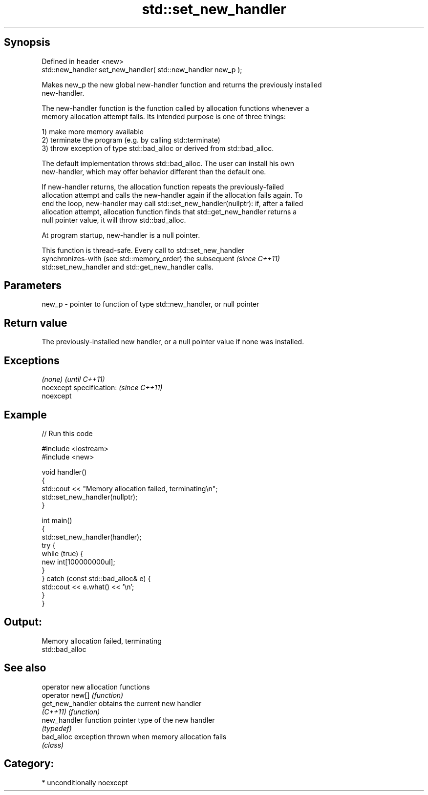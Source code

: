 .TH std::set_new_handler 3 "Sep  4 2015" "2.0 | http://cppreference.com" "C++ Standard Libary"
.SH Synopsis
   Defined in header <new>
   std::new_handler set_new_handler( std::new_handler new_p );

   Makes new_p the new global new-handler function and returns the previously installed
   new-handler.

   The new-handler function is the function called by allocation functions whenever a
   memory allocation attempt fails. Its intended purpose is one of three things:

   1) make more memory available
   2) terminate the program (e.g. by calling std::terminate)
   3) throw exception of type std::bad_alloc or derived from std::bad_alloc.

   The default implementation throws std::bad_alloc. The user can install his own
   new-handler, which may offer behavior different than the default one.

   If new-handler returns, the allocation function repeats the previously-failed
   allocation attempt and calls the new-handler again if the allocation fails again. To
   end the loop, new-handler may call std::set_new_handler(nullptr): if, after a failed
   allocation attempt, allocation function finds that std::get_new_handler returns a
   null pointer value, it will throw std::bad_alloc.

   At program startup, new-handler is a null pointer.

   This function is thread-safe. Every call to std::set_new_handler
   synchronizes-with (see std::memory_order) the subsequent               \fI(since C++11)\fP
   std::set_new_handler and std::get_new_handler calls.

.SH Parameters

   new_p - pointer to function of type std::new_handler, or null pointer

.SH Return value

   The previously-installed new handler, or a null pointer value if none was installed.

.SH Exceptions

   \fI(none)\fP                  \fI(until C++11)\fP
   noexcept specification: \fI(since C++11)\fP
   noexcept

.SH Example

   
// Run this code

 #include <iostream>
 #include <new>

 void handler()
 {
     std::cout << "Memory allocation failed, terminating\\n";
     std::set_new_handler(nullptr);
 }

 int main()
 {
     std::set_new_handler(handler);
     try {
         while (true) {
             new int[100000000ul];
         }
     } catch (const std::bad_alloc& e) {
         std::cout << e.what() << '\\n';
     }
 }

.SH Output:

 Memory allocation failed, terminating
 std::bad_alloc

.SH See also

   operator new    allocation functions
   operator new[]  \fI(function)\fP
   get_new_handler obtains the current new handler
   \fI(C++11)\fP         \fI(function)\fP
   new_handler     function pointer type of the new handler
                   \fI(typedef)\fP
   bad_alloc       exception thrown when memory allocation fails
                   \fI(class)\fP

.SH Category:

     * unconditionally noexcept
